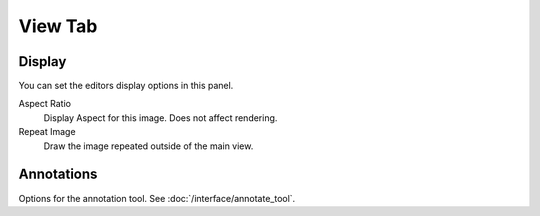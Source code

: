 
********
View Tab
********

.. _bpy.types.Image.display_aspect:
.. _bpy.types.SpaceImageEditor.show_repeat:

Display
=======

You can set the editors display options in this panel.

.. TODO2.8
   .. figure:: /images/editors_uv-image_display-panel_panel.png
      :align: right

      Display panel.

      With both an image and UVs selected.

Aspect Ratio
   Display Aspect for this image. Does not affect rendering.
Repeat Image
   Draw the image repeated outside of the main view.


Annotations
===========

Options for the annotation tool.
See :doc:`/interface/annotate_tool`.
